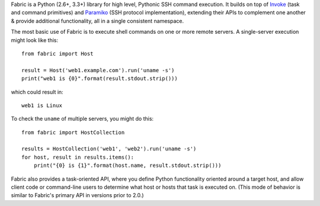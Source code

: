 Fabric is a Python (2.6+, 3.3+) library for high level, Pythonic SSH
command execution. It builds on top of `Invoke
<http://pyinvoke.org>`_ (task and command primitives) and `Paramiko
<http://paramiko.org>`_ (SSH protocol implementation), extending their APIs to
complement one another & provide additional functionality, all in a single
consistent namespace.

The most basic use of Fabric is to execute shell commands on one or more remote
servers. A single-server execution might look like this::

    from fabric import Host

    result = Host('web1.example.com').run('uname -s')
    print("web1 is {0}".format(result.stdout.strip()))

which could result in::

    web1 is Linux

To check the ``uname`` of multiple servers, you might do this::

    from fabric import HostCollection

    results = HostCollection('web1', 'web2').run('uname -s')
    for host, result in results.items():
        print("{0} is {1}".format(host.name, result.stdout.strip()))

Fabric also provides a task-oriented API, where you define Python functionality
oriented around a target host, and allow client code or command-line users to
determine what host or hosts that task is executed on. (This mode of behavior
is similar to Fabric's primary API in versions prior to 2.0.)

